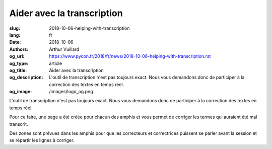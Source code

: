 Aider avec la transcription
###########################

:slug: 2018-10-06-helping-with-transcription
:lang: fr
:date: 2018-10-06
:authors: Arthur Vuillard
:og_url: https://www.pycon.fr/2018/fr/news/2018-10-06-helping-with-transcription.rst
:og_type: article
:og_title: Aider avec la transcription
:og_description: L'outil de transcription n'est pas toujours exact. Nous vous demandons donc de participer à la correction des textes en temps réel.
:og_image: /images/logo_og.png

L'outil de transcription n'est pas toujours exact. Nous vous demandons donc de participer à la correction des textes en temps réel.

Pour ce faire, une page a été créée pour chacun des amphis et vous permet de corriger les termes qui auraient été mal transcrit.

Des zones sont prévues dans les amphis pour que les correcteurs et correctrices puissent se parler avant la session et se répartir les lignes à corriger.

.. raw:: html

  <br />

  <section class="wrap-button">
    <p>
      <a class="btn-home" href="https://pyconfr2018.appspot.com/root/conf/conf_correcteur.html#fr-FR_byron">Corriger en Byron</a>
      <a class="btn-home" href="https://pyconfr2018.appspot.com/root/conf/conf_correcteur.html#fr-FR_pascal">Corriger en Pascal</a>
      <a class="btn-home" href="https://pyconfr2018.appspot.com/root/conf/conf_correcteur.html#fr-FR_morse">Corriger en Morse</a>
      <a class="btn-home" href="https://pyconfr2018.appspot.com/root/conf/conf_correcteur.html#fr-FR_shannon">Corriger en Shannon</a>
      <a class="btn-home" href="https://pyconfr2018.appspot.com/root/conf/conf_correcteur.html#fr-FR_chappe">Corriger en Chappe</a>
    </p>
  </section>
